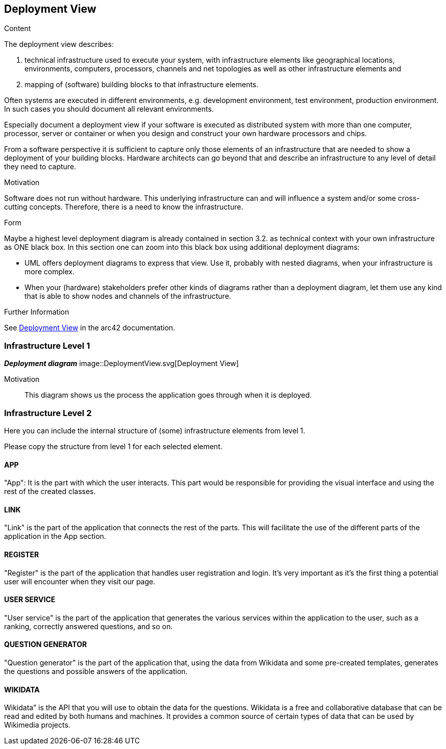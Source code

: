 ifndef::imagesdir[:imagesdir: ../images]

[[section-deployment-view]]


== Deployment View

[role="arc42help"]
****
.Content
The deployment view describes:

 1. technical infrastructure used to execute your system, with infrastructure elements like geographical locations, environments, computers, processors, channels and net topologies as well as other infrastructure elements and

2. mapping of (software) building blocks to that infrastructure elements.

Often systems are executed in different environments, e.g. development environment, test environment, production environment. In such cases you should document all relevant environments.

Especially document a deployment view if your software is executed as distributed system with more than one computer, processor, server or container or when you design and construct your own hardware processors and chips.

From a software perspective it is sufficient to capture only those elements of an infrastructure that are needed to show a deployment of your building blocks. Hardware architects can go beyond that and describe an infrastructure to any level of detail they need to capture.

.Motivation
Software does not run without hardware.
This underlying infrastructure can and will influence a system and/or some
cross-cutting concepts. Therefore, there is a need to know the infrastructure.

.Form

Maybe a highest level deployment diagram is already contained in section 3.2. as
technical context with your own infrastructure as ONE black box. In this section one can
zoom into this black box using additional deployment diagrams:

* UML offers deployment diagrams to express that view. Use it, probably with nested diagrams,
when your infrastructure is more complex.
* When your (hardware) stakeholders prefer other kinds of diagrams rather than a deployment diagram, let them use any kind that is able to show nodes and channels of the infrastructure.


.Further Information

See https://docs.arc42.org/section-7/[Deployment View] in the arc42 documentation.

****

=== Infrastructure Level 1

[role="arc42help"]


_**Deployment diagram**_
image::DeploymentView.svg[Deployment View]

Motivation::

This diagram shows us the process the application goes through when it is deployed.


=== Infrastructure Level 2

[role="arc42help"]
****
Here you can include the internal structure of (some) infrastructure elements from level 1.

Please copy the structure from level 1 for each selected element.
****

==== APP

"App": It is the part with which the user interacts. This part would be responsible for providing the visual interface and using the rest of the created classes.

==== LINK

"Link" is the part of the application that connects the rest of the parts. This will facilitate the use of the different parts of the application in the App section.

==== REGISTER

"Register" is the part of the application that handles user registration and login. It's very important as it's the first thing a potential user will encounter when they visit our page.

==== USER SERVICE

"User service" is the part of the application that generates the various services within the application to the user, such as a ranking, correctly answered questions, and so on.

==== QUESTION GENERATOR

"Question generator" is the part of the application that, using the data from Wikidata and some pre-created templates, generates the questions and possible answers of the application.

==== WIKIDATA

Wikidata” is the API that you will use to obtain the data for the questions. Wikidata is a free and collaborative database that can be read and edited by both humans and machines. It provides a common source of certain types of data that can be used by Wikimedia projects. 
